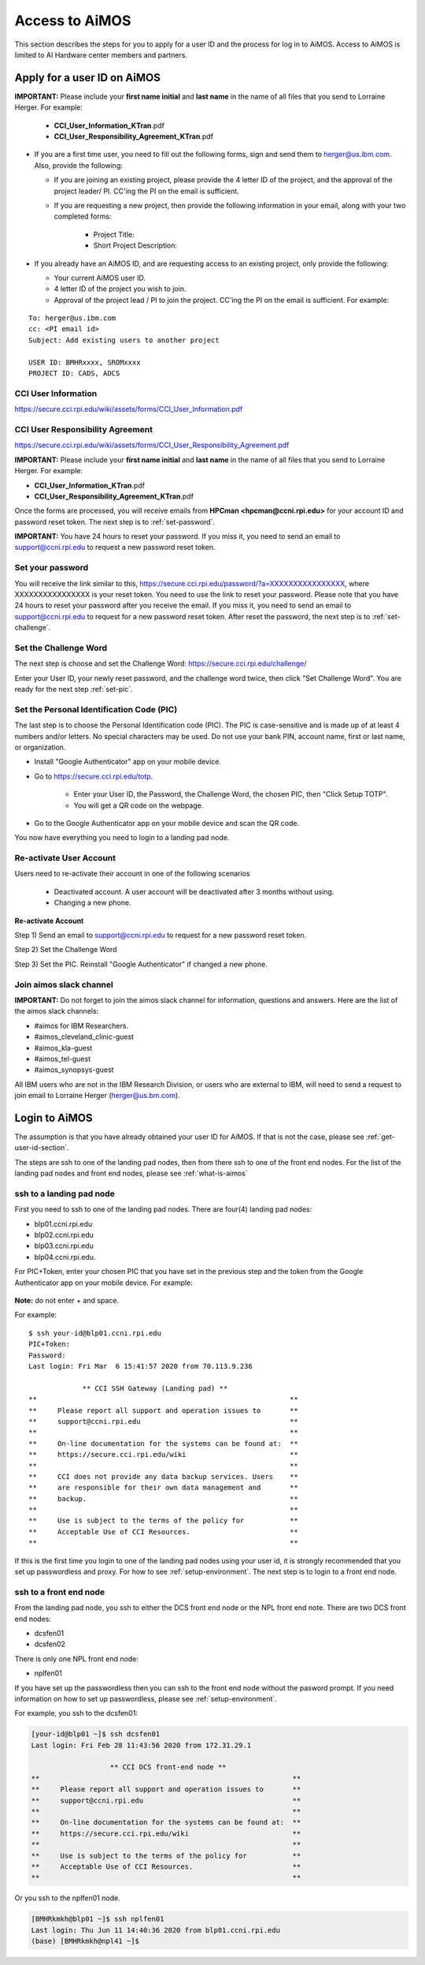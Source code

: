.. _access-aimos:

Access to AiMOS
===============

This section describes the steps for you to apply for a user ID and the process for log in to AiMOS. Access to AiMOS is limited to AI Hardware center members and partners.

.. _get-user-id-section:


Apply for a user ID on AiMOS
^^^^^^^^^^^^^^^^^^^^^^^^^^^^

**IMPORTANT:** Please include your **first name initial** and **last name** in the name of all files that you send to Lorraine Herger.  For example:

   - **CCI_User_Information_KTran**.pdf
   - **CCI_User_Responsibility_Agreement_KTran**.pdf

* If you are a first time user, you need to fill out the following forms, sign and send them to herger@us.ibm.com.  Also, provide the following:

  * If you are joining an existing project, please provide the 4 letter ID of the project, and the approval of the project leader/ PI.  CC'ing the PI on the email is sufficient.
  * If you are requesting a new project, then provide the following information in your email, along with your two completed forms:

      - Project Title:
      - Short Project Description:

* If you already have an AiMOS ID, and are requesting access to an existing project, only provide the following:

  * Your current AiMOS user ID.
  * 4 letter ID of the project you wish to join.
  * Approval of the project lead / PI to join the project.  CC'ing the PI on the email is sufficient.  For example:

::
  
  To: herger@us.ibm.com
  cc: <PI email id>
  Subject: Add existing users to another project

  USER ID: BMHRxxxx, SROMxxxx
  PROJECT ID: CADS, ADCS


CCI User Information
++++++++++++++++++++

https://secure.cci.rpi.edu/wiki/assets/forms/CCI_User_Information.pdf

CCI User Responsibility Agreement
+++++++++++++++++++++++++++++++++

https://secure.cci.rpi.edu/wiki/assets/forms/CCI_User_Responsibility_Agreement.pdf

**IMPORTANT:** Please include your **first name initial** and **last name** in the name of all files that you send to Lorraine Herger.  For example:

* **CCI_User_Information_KTran**.pdf 
* **CCI_User_Responsibility_Agreement_KTran**.pdf


Once the forms are processed, you will receive emails from **HPCman <hpcman@ccni.rpi.edu>** for your account ID and password reset token. The next step is to :ref:`set-password`.

**IMPORTANT:** You have 24 hours to reset your password.  If you miss it, you need to send an email to support@ccni.rpi.edu to request a new password reset token.

.. _set-password:

Set your password
+++++++++++++++++

You will receive the link similar to this, https://secure.cci.rpi.edu/password/?a=XXXXXXXXXXXXXXXX, where XXXXXXXXXXXXXXXX is your reset token. You need to use the link to reset your password. Please note that you have 24 hours to reset your password after you receive the email. If you miss it, you need to send an email to support@ccni.rpi.edu to request for a new password reset token.  After reset the password, the next step is to :ref:`set-challenge`.

.. _set-challenge:

Set the Challenge Word
++++++++++++++++++++++

The next step is choose and set the Challenge Word: https://secure.cci.rpi.edu/challenge/

Enter your User ID, your newly reset password, and the challenge word twice, then click "Set Challenge Word".  You are ready for the next step :ref:`set-pic`.

.. _set-pic:

Set the Personal Identification Code (PIC)
++++++++++++++++++++++++++++++++++++++++++

The last step is to choose the Personal Identification code (PIC). The PIC is case-sensitive and is made up of at least 4 numbers and/or letters. No special characters may be used. Do not use your bank PIN, account name, first or last name, or organization.

* Install "Google Authenticator" app on your mobile device.

* Go to https://secure.cci.rpi.edu/totp.

    * Enter your User ID, the Password, the Challenge Word, the chosen PIC, then "Click Setup TOTP".
    * You will get a QR code on the webpage.

* Go to the Google Authenticator app on your mobile device and scan the QR code.

You now have everything you need to login to a landing pad node.

.. _Re_Activate_User_Account:

Re-activate User Account
++++++++++++++++++++++++

Users need to re-activate their account in one of the following scenarios

  * Deactivated account.  A user account will be deactivated after 3 months without using.

  * Changing a new phone. 

**Re-activate Account** 

Step 1) Send an email to support@ccni.rpi.edu to request for a new password reset token.

Step 2) Set the Challenge Word

Step 3) Set the PIC. Reinstall "Google Authenticator" if changed a new phone.


.. _Join_AiMOS_Slack_Channel:

Join aimos slack channel
++++++++++++++++++++++++

**IMPORTANT:**  Do not forget to join the aimos slack channel for information, questions and answers. Here are the list of the aimos slack channels:


* #aimos for IBM Researchers.

* #aimos_cleveland_clinic-guest

* #aimos_kla-guest

* #aimos_tel-guest

* #aimos_synopsys-guest

All IBM users who are not in the IBM Research Division, or users who are external to IBM,  will need to send a request to join email to Lorraine Herger (herger@us.bm.com).

.. _how-to-login:

Login to AiMOS
^^^^^^^^^^^^^^

The assumption is that you have already obtained your user ID for AiMOS.  If that is not the case,  please see :ref:`get-user-id-section`.

The steps are ssh to one of the landing pad nodes, then from there ssh to one of the front end nodes.  For the list of the landing pad nodes and front end nodes, please see :ref:`what-is-aimos`

ssh to a landing pad node
+++++++++++++++++++++++++

First you need to ssh to one of the landing pad nodes. There are four(4) landing pad nodes: 

* blp01.ccni.rpi.edu
* blp02.ccni.rpi.edu
* blp03.ccni.rpi.edu
* blp04.ccni.rpi.edu. 

For PIC+Token, enter your chosen PIC that you have set in the previous step and the token from the Google Authenticator app on your mobile device. For example: 

.. figure:: authenticator.png

**Note:** do not enter + and space.  


For example:

::

  $ ssh your-id@blp01.ccni.rpi.edu
  PIC+Token:
  Password:
  Last login: Fri Mar  6 15:41:57 2020 from 70.113.9.236
  
               ** CCI SSH Gateway (Landing pad) **
  **                                                             **
  **     Please report all support and operation issues to       **
  **     support@ccni.rpi.edu                                    **
  **                                                             **
  **     On-line documentation for the systems can be found at:  **
  **     https://secure.cci.rpi.edu/wiki                         **
  **                                                             **
  **     CCI does not provide any data backup services. Users    **
  **     are responsible for their own data management and       **
  **     backup.                                                 **
  **                                                             **
  **     Use is subject to the terms of the policy for           **
  **     Acceptable Use of CCI Resources.                        **
  **                                                             **

If this is the first time you login to one of the landing pad nodes using your user id, it is strongly recommended that you set up passwordless and proxy.  For how to see :ref:`setup-environment`. The next step is to login to a front end node.

ssh to a front end node
+++++++++++++++++++++++

From the landing pad node, you ssh to either the DCS front end node or the NPL front end note.  There are two DCS front end nodes:

* dcsfen01 
* dcsfen02

There is only one NPL front end node:

* nplfen01

If you have set up the passwordless then you can ssh to the front end node without the pasword prompt.  
If you need information on how to set up passwordless, please see :ref:`setup-environment`.

For example, you ssh to the dcsfen01:

.. code:: bash

  [your-id@blp01 ~]$ ssh dcsfen01
  Last login: Fri Feb 28 11:43:56 2020 from 172.31.29.1

                     ** CCI DCS front-end node **
  **                                                             **
  **     Please report all support and operation issues to       **
  **     support@ccni.rpi.edu                                    **
  **                                                             **
  **     On-line documentation for the systems can be found at:  **
  **     https://secure.cci.rpi.edu/wiki                         **
  **                                                             **
  **     Use is subject to the terms of the policy for           **
  **     Acceptable Use of CCI Resources.                        **
  **                                                             **


Or you ssh to the nplfen01 node.

.. code:: bash

   [BMHRkmkh@blp01 ~]$ ssh nplfen01
   Last login: Thu Jun 11 14:40:36 2020 from blp01.ccni.rpi.edu
   (base) [BMHRkmkh@npl41 ~]$

